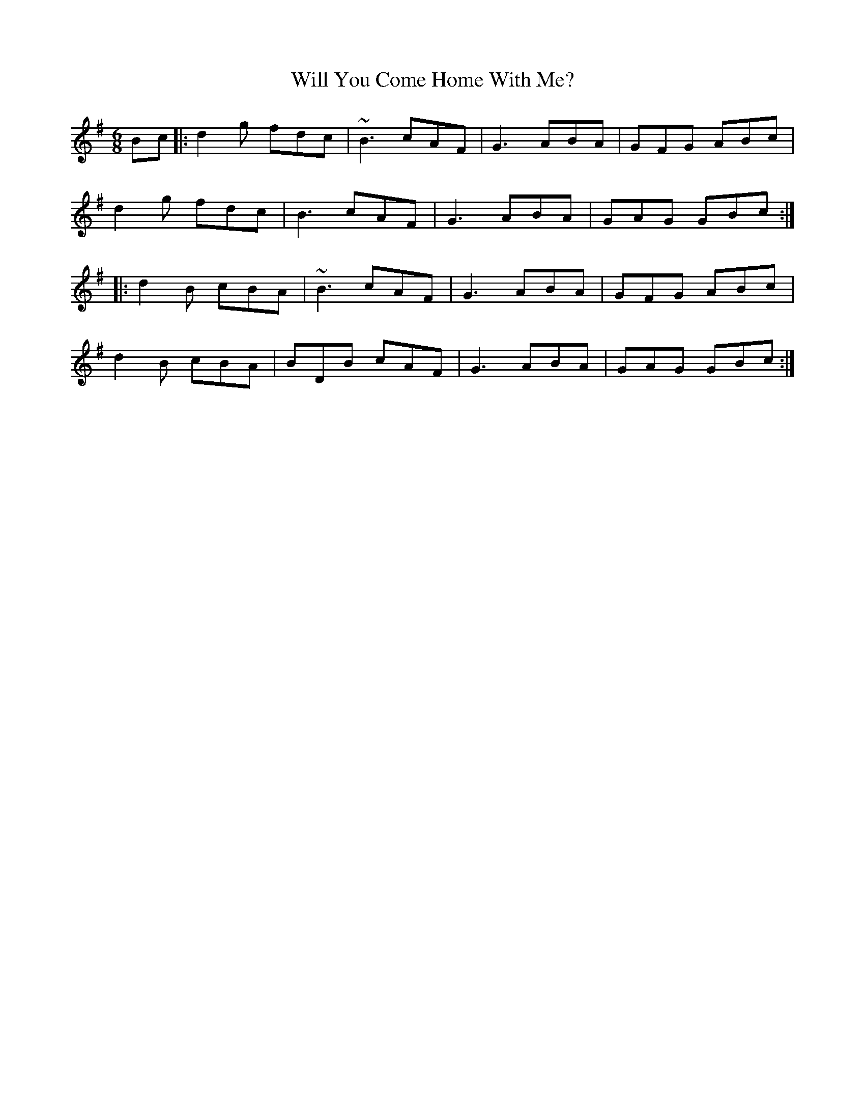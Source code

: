 X: 42909
T: Will You Come Home With Me?
R: jig
M: 6/8
K: Gmajor
Bc|:d2 g fdc|~B3 cAF|G3 ABA|GFG ABc|
d2 g fdc|B3 cAF|G3 ABA|GAG GBc:|
|:d2 B cBA|~B3 cAF|G3 ABA|GFG ABc|
d2 B cBA|BDB cAF|G3 ABA|GAG GBc:|

